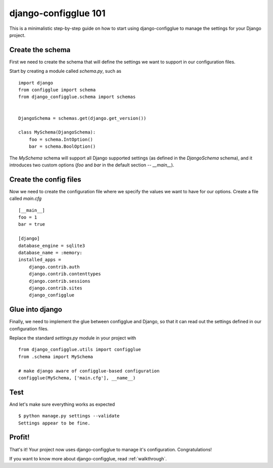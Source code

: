 django-configglue 101
=====================

This is a minimalistic step-by-step guide on how to start using
django-configglue to manage the settings for your Django project.

Create the schema
-----------------

First we need to create the schema that will define the settings we want to
support in our configuration files.

Start by creating a module called *schema.py*, such as ::

    import django
    from configglue import schema
    from django_configglue.schema import schemas


    DjangoSchema = schemas.get(django.get_version())

    class MySchema(DjangoSchema):
        foo = schema.IntOption()
        bar = schema.BoolOption()

The `MySchema` schema will support all Django supported settings (as defined
in the `DjangoSchema` schema), and it introduces two custom options (`foo` and
`bar` in the default section -- `__main__`).

Create the config files
-----------------------

Now we need to create the configuration file where we specify the values we
want to have for our options. Create a file called *main.cfg* ::

    [__main__]
    foo = 1
    bar = true

    [django]
    database_engine = sqlite3
    database_name = :memory:
    installed_apps =
        django.contrib.auth
        django.contrib.contenttypes
        django.contrib.sessions
        django.contrib.sites
        django_configglue

Glue into django
----------------

Finally, we need to implement the glue between configglue and Django, so that
it can read out the settings defined in our configuration files.

Replace the standard *settings.py* module in your project with ::

    from django_configglue.utils import configglue
    from .schema import MySchema

    # make django aware of configglue-based configuration
    configglue(MySchema, ['main.cfg'], __name__)

Test
----

And let's make sure everything works as expected ::

    $ python manage.py settings --validate
    Settings appear to be fine.

Profit!
-------

That's it! Your project now uses django-configglue to manage it's
configuration. Congratulations!

If you want to know more about django-configglue, read
:ref:`walkthrough`.
